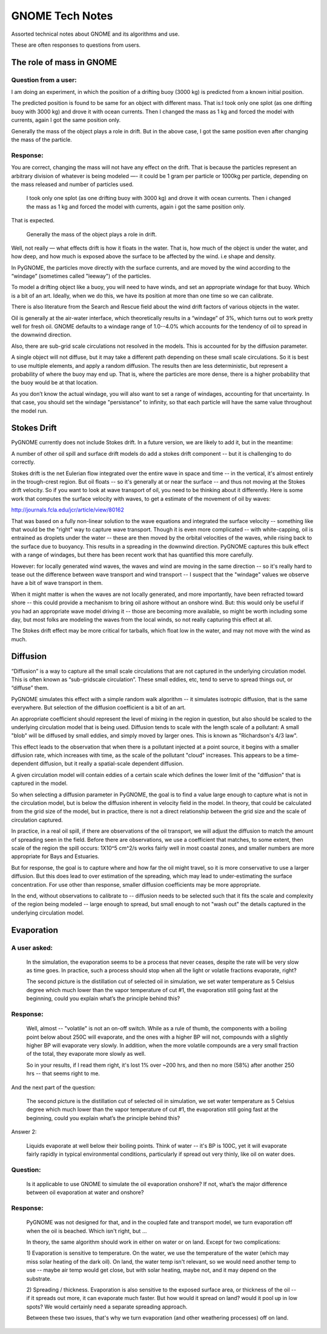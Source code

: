 ################
GNOME Tech Notes
################

Assorted technical notes about GNOME and its algorithms and use.

These are often responses to questions from users.


The role of mass in GNOME
=========================

Question from a user:
---------------------

I am doing an experiment, in which the position of a drifting buoy (3000 kg) is predicted from a known initial position.

The predicted position is found to be same for an object with different mass. That is:
​
I took only one splot (as one drifting buoy with 3000 kg) and drove it with ocean currents.  Then I changed the mass as 1 kg and forced the model with currents, again I got the same position only.

Generally the mass of the object plays a role in drift. But in the above case, I got the same position even after changing the mass of the particle.

Response:
---------

You are correct, changing the mass will not have any effect on the drift. That is because the particles represent an arbitrary division of whatever is being modeled —- it could be 1 gram per particle or 1000kg per particle, depending on the mass released and number of particles used.

  I took only one splot (as one drifting buoy with 3000 kg) and drove it with ocean currents.  Then i changed the mass as 1 kg and forced the model with currents, again i got the same position only.

That is expected.

  Generally the mass of the object plays a role in drift.

Well, not really — what effects drift is how it floats in the water. That is, how much of the object is under the water, and how deep, and how much is exposed above the surface to be affected by the wind. i.e shape and density.

In PyGNOME, the particles move directly with the surface currents, and are moved by the wind according to the “windage” (sometimes called "leeway") of the particles.

To model a drifting object like a buoy, you will need to have winds, and set an appropriate windage for that buoy. Which is a bit of an art. Ideally, when we do this, we have its position at more than one time so we can calibrate.

There is also literature from the Search and Rescue field about the wind drift factors of various objects in the water.

Oil is generally at the air-water interface, which theoretically results in a “windage” of 3%, which turns out to work pretty well for fresh oil. GNOME defaults to a windage range of 1.0--4.0% which accounts for the tendency of oil to spread in the downwind direction.

Also, there are sub-grid scale circulations not resolved in the models. This is accounted for by the diffusion parameter.

A single object will not diffuse, but it may take a different path depending on these small scale circulations. So it is best to use multiple elements, and apply a random diffusion. The results then are less deterministic, but represent a probability of where the buoy may end up. That is, where the particles are more dense, there is a higher probability that the buoy would be at that location.

As you don’t know the actual windage, you will also want to set a range of windages, accounting for that uncertainty. In that case, you should set the windage "persistance" to infinity, so that each particle will have the same value throughout the model run.

Stokes Drift
============

PyGNOME currently does not include Stokes drift. In a future version, we are likely to add it, but in the meantime:

A number of other oil spill and surface drift models do add a stokes drift component -- but it is challenging to do correctly.

Stokes drift is the net Eulerian flow integrated over the entire wave in space and time -- in the vertical, it's almost entirely in the trough-crest region.
But oil floats -- so it's generally at or near the surface -- and thus not moving at the Stokes drift velocity. So if you want to look at wave transport of oil, you need to be thinking about it differently. Here is some work that computes the surface velocity with waves, to get a estimate of the movement of oil by waves:

http://journals.fcla.edu/jcr/article/view/80162

That was based on a fully non-linear solution to the wave equations and integrated the surface velocity -- something like that would be the "right" way to capture wave transport. Though it is even more complicated -- with white-capping, oil is entrained as droplets under the water -- these are then moved by the orbital velocities of the waves, while rising back to the surface due to buoyancy. This results in a spreading in the downwind direction. PyGNOME captures this bulk effect with a range of windages, but there has been recent work that has quantified this more carefully.

However: for locally generated wind waves, the waves and wind are moving in the same direction -- so it's really hard to tease out the difference between wave transport and wind transport -- I suspect that the "windage" values we observe have a bit of wave transport in them.

When it might matter is when the waves are not locally generated, and more importantly, have been refracted toward shore -- this could provide a mechanism to bring oil ashore without an onshore wind. But: this would only be useful if you had an appropriate wave model driving it -- those are becoming more available, so might be worth including some day, but most folks are modeling the waves from the local winds, so not really capturing this effect at all.

The Stokes drift effect may be more critical for tarballs, which float low in the water, and may not move with the wind as much.

Diffusion
=========

“Diffusion” is a way to capture all the small scale circulations that are not captured in the underlying circulation model. This is often known as “sub-gridscale circulation”. These small eddies, etc, tend to serve to spread things out, or “diffuse” them.

PyGNOME simulates this effect with a simple random walk algorithm -- it simulates isotropic diffusion, that is the same everywhere. But selection of the diffusion coefficient is a bit of an art.

An appropriate coefficient should represent the level of mixing in the region in question, but also should be scaled to the underlying circulation model that is being used. Diffusion tends to scale with the length scale of a pollutant: A small "blob" will be diffused by small eddies, and simply moved by larger ones. This is known as "Richardson's 4/3 law".

This effect leads to the observation that when there is a pollutant injected at a point source, it begins with a smaller diffusion rate, which increases with time, as the scale of the pollutant "cloud" increases. This appears to be a time-dependent diffusion, but it really a spatial-scale dependent diffusion.

A given circulation model will contain eddies of a certain scale which defines the lower limit of the "diffusion" that is captured in the model.

So when selecting a diffusion parameter in PyGNOME, the goal is to find a value large enough to capture what is not in the circulation model, but is below the diffusion inherent in velocity field in the model. In theory, that could be calculated from the grid size of the model, but in practice, there is not a direct relationship between the grid size and the scale of circulation captured.

In practice, in a real oil spill, if there are observations of the oil transport, we will adjust the diffusion to match the amount of spreading seen in the field. Before there are observations, we use a coefficient that matches, to some extent, then scale of the region the spill occurs: 1X10^5 cm^2/s works fairly well in most coastal zones, and smaller numbers are more appropriate for Bays and Estuaries.

But for response, the goal is to capture where and how far the oil might travel, so it is more conservative to use a larger diffusion. But this does lead to over estimation of the spreading, which may lead to under-estimating the surface concentration. For use other than response, smaller diffusion coefficients may be more appropriate.

In the end, without observations to calibrate to -- diffusion needs to be selected such that it fits the scale and complexity of the region being modeled -- large enough to spread, but small enough to not "wash out" the details captured in the underlying circulation model.

Evaporation
===========

A user asked:
-------------

    In the simulation, the evaporation seems to be a process that never ceases, despite the rate will be very slow as time goes. In practice, such a process should stop when all the light or volatile fractions evaporate, right?

    The second picture is the distillation cut of selected oil in simulation, we set water temperature as 5 Celsius degree which much lower than the vapor temperature of cut #1, the evaporation still going fast at the beginning, could you explain what’s the principle behind this?

Response:
---------

    Well, almost -- "volatile" is not an on-off switch. While as a rule of thumb, the components with a boiling point below about 250C will evaporate, and the ones with a higher BP will not, compounds with a slightly higher BP will evaporate very slowly. In addition, when the more volatile compounds are a very small fraction of the total, they evaporate more slowly as well.

    So in your results, if I read them right, it's lost 1% over ~200 hrs, and then no more (58%) after another 250 hrs -- that seems right to me.


And the next part of the question:

    The second picture is the distillation cut of selected oil in simulation, we set water temperature as 5 Celsius degree which much lower than the vapor temperature of cut #1, the evaporation still going fast at the beginning, could you explain what’s the principle behind this?

Answer 2:

    Liquids evaporate at well below their boiling points. Think of water -- it's BP is 100C, yet it will evaporate fairly rapidly in typical environmental conditions, particularly if spread out very thinly, like oil on water does.

Question:
---------

    Is it applicable to use GNOME to simulate the oil evaporation onshore?  If not, what’s the major difference between oil evaporation at water and onshore?

Response:
---------

    PyGNOME was not designed for that, and in the coupled fate and transport model, we turn evaporation off when the oil is beached. Which isn't right, but ...

    In theory, the same algorithm should work in either on water or on land. Except for two complications:

    1) Evaporation is sensitive to temperature. On the water, we use the temperature of the water (which may miss solar heating of the dark oil).
    On land, the water temp isn't relevant, so we would need another temp to use -- maybe air temp would get close, but with solar heating, maybe not, and it may depend on the substrate.

    2) Spreading / thickness. Evaporation is also sensitive to the exposed surface area, or thickness of the oil -- if it spreads out more, it can evaporate much faster.
    But how would it spread on land? would it pool up in low spots? We would certainly need a separate spreading approach.

    Between these two issues, that's why we turn evaporation (and other weathering processes) off on land.











